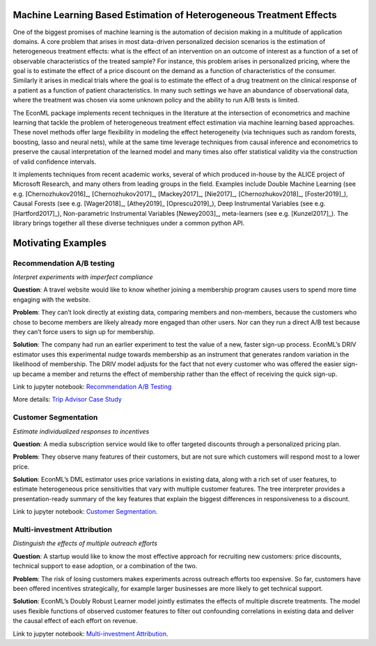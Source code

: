 Machine Learning Based Estimation of Heterogeneous Treatment Effects
====================================================================

One of the biggest promises of machine learning is the automation of decision making in a multitude of application domains. 
A core problem that arises in most data-driven personalized decision scenarios is the estimation of heterogeneous treatment 
effects: what is the effect of an intervention on an outcome of interest as a function of a set of observable characteristics
of the treated sample? For instance, this problem arises in personalized pricing, where the goal is to estimate the effect of a
price discount on the demand as a function of characteristics of the consumer. Similarly it arises in medical trials where the 
goal is to estimate the effect of a drug treatment on the clinical response of a patient as a function of patient 
characteristics. In many such settings we have an abundance of observational data, where the treatment was chosen via 
some unknown policy and the ability to run A/B tests is limited. 

The EconML package implements recent techniques in the literature at the intersection of econometrics and machine
learning that tackle the problem of heterogeneous treatment effect estimation via machine learning based approaches.
These novel methods offer large flexibility in modeling the effect heterogeneity (via techniques such as random forests,
boosting, lasso and neural nets), while at the same time leverage techniques from causal inference and econometrics to
preserve the causal interpretation of the learned model and many times also offer statistical validity via the construction
of valid confidence intervals. 

It implements techniques from recent academic works, several of which produced in-house by 
the ALICE project of Microsoft Research, and many others from leading groups in the field.
Examples include Double Machine Learning (see e.g. [Chernozhukov2016]_, [Chernozhukov2017]_,
[Mackey2017]_, [Nie2017]_, [Chernozhukov2018]_, [Foster2019]_), Causal Forests (see e.g. [Wager2018]_, [Athey2019]_
[Oprescu2019]_),
Deep Instrumental Variables (see e.g. [Hartford2017]_), Non-parametric Instrumental Variables [Newey2003]_,
meta-learners (see e.g. [Kunzel2017]_).
The library brings together all these diverse techniques under a common
python API.


Motivating Examples
===================

Recommendation A/B testing
-----------------------------

*Interpret experiments with imperfect compliance*

**Question**: A travel website would like to know whether joining a membership program
causes users to spend more time engaging with the website. 

**Problem**: They can’t look directly at existing data, comparing members and non-members,
because the customers who chose to become members are likely already more engaged than other users.
Nor can they run a direct A/B test because they can’t force users to sign up for membership. 

**Solution**: The company had run an earlier experiment to test the value of a new,
faster sign-up process. EconML’s DRIV estimator uses this experimental nudge towards membership
as an instrument that generates random variation in the likelihood of membership. 
The DRIV model adjusts for the fact that not every customer who was offered the easier sign-up
became a member and returns the effect of membership rather than the effect of receiving the quick sign-up.

Link to jupyter notebook: 
`Recommendation A/B Testing <https://github.com/microsoft/EconML/blob/main/notebooks/CustomerScenarios/Case%20Study%20-%20Recommendation%20AB%20Testing%20at%20An%20Online%20Travel%20Company.ipynb>`__

More details:
`Trip Advisor Case Study <https://www.microsoft.com/en-us/research/uploads/prod/2020/04/MSR_ALICE_casestudy_2020.pdf>`__


Customer Segmentation
----------------------

*Estimate individualized responses to incentives*

**Question**: A media subscription service would like to offer targeted discounts
through a personalized pricing plan. 

**Problem**: They observe many features of their customers,
but are not sure which customers will respond most to a lower price. 

**Solution**: EconML’s DML estimator uses price variations in existing data, 
along with a rich set of user features, to estimate heterogeneous price sensitivities
that vary with multiple customer features. 
The tree interpreter provides a presentation-ready summary of the key features
that explain the biggest differences in responsiveness to a discount.

Link to jupyter notebook: 
`Customer Segmentation <https://github.com/microsoft/EconML/blob/main/notebooks/CustomerScenarios/Case%20Study%20-%20Customer%20Segmentation%20at%20An%20Online%20Media%20Company.ipynb>`__.

Multi-investment Attribution
-----------------------------
*Distinguish the effects of multiple outreach efforts*

**Question**: A startup would like to know the most effective approach for recruiting new customers: 
price discounts, technical support to ease adoption, or a combination of the two. 

**Problem**: The risk of losing customers makes experiments across outreach efforts too expensive. 
So far, customers have been offered incentives strategically, 
for example larger businesses are more likely to get technical support. 

**Solution**: EconML’s Doubly Robust Learner model jointly estimates the effects of multiple discrete treatments. 
The model uses flexible functions of observed customer features to filter out confounding correlations
in existing data and deliver the causal effect of each effort on revenue.

Link to jupyter notebook: 
`Multi-investment Attribution <https://github.com/microsoft/EconML/blob/main/notebooks/CustomerScenarios/Case%20Study%20-%20Multi-investment%20Attribution%20at%20A%20Software%20Company.ipynb>`__.